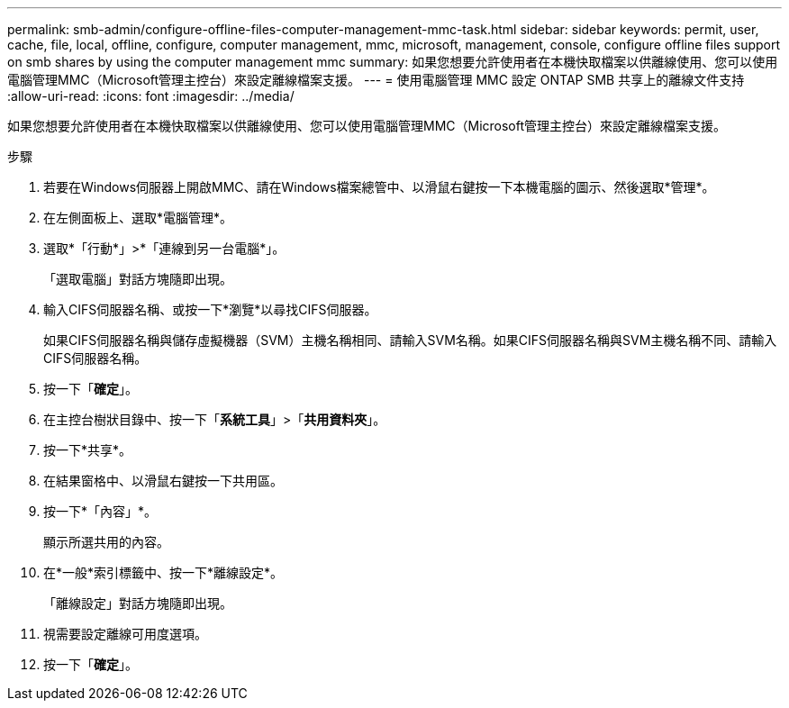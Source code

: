 ---
permalink: smb-admin/configure-offline-files-computer-management-mmc-task.html 
sidebar: sidebar 
keywords: permit, user, cache, file, local, offline, configure, computer management, mmc, microsoft, management, console, configure offline files support on smb shares by using the computer management mmc 
summary: 如果您想要允許使用者在本機快取檔案以供離線使用、您可以使用電腦管理MMC（Microsoft管理主控台）來設定離線檔案支援。 
---
= 使用電腦管理 MMC 設定 ONTAP SMB 共享上的離線文件支持
:allow-uri-read: 
:icons: font
:imagesdir: ../media/


[role="lead"]
如果您想要允許使用者在本機快取檔案以供離線使用、您可以使用電腦管理MMC（Microsoft管理主控台）來設定離線檔案支援。

.步驟
. 若要在Windows伺服器上開啟MMC、請在Windows檔案總管中、以滑鼠右鍵按一下本機電腦的圖示、然後選取*管理*。
. 在左側面板上、選取*電腦管理*。
. 選取*「行動*」>*「連線到另一台電腦*」。
+
「選取電腦」對話方塊隨即出現。

. 輸入CIFS伺服器名稱、或按一下*瀏覽*以尋找CIFS伺服器。
+
如果CIFS伺服器名稱與儲存虛擬機器（SVM）主機名稱相同、請輸入SVM名稱。如果CIFS伺服器名稱與SVM主機名稱不同、請輸入CIFS伺服器名稱。

. 按一下「*確定*」。
. 在主控台樹狀目錄中、按一下「*系統工具*」>「*共用資料夾*」。
. 按一下*共享*。
. 在結果窗格中、以滑鼠右鍵按一下共用區。
. 按一下*「內容」*。
+
顯示所選共用的內容。

. 在*一般*索引標籤中、按一下*離線設定*。
+
「離線設定」對話方塊隨即出現。

. 視需要設定離線可用度選項。
. 按一下「*確定*」。

